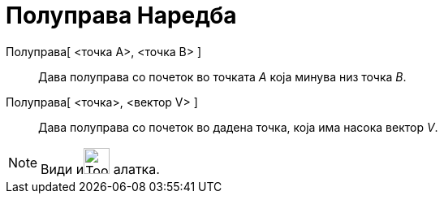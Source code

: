 = Полуправа Наредба
:page-en: commands/Ray
ifdef::env-github[:imagesdir: /mk/modules/ROOT/assets/images]

Полуправа[ <точка А>, <точка B> ]::
  Дава полуправа со почеток во точката _А_ која минува низ точка _B_.
Полуправа[ <точка>, <вектор V> ]::
  Дава полуправа со почеток во дадена точка, која има насока вектор _V_.

[NOTE]
====

Види иimage:Tool_Ray_through_Two_Points.gif[Tool Ray through Two Points.gif,width=32,height=32] алатка.

====
